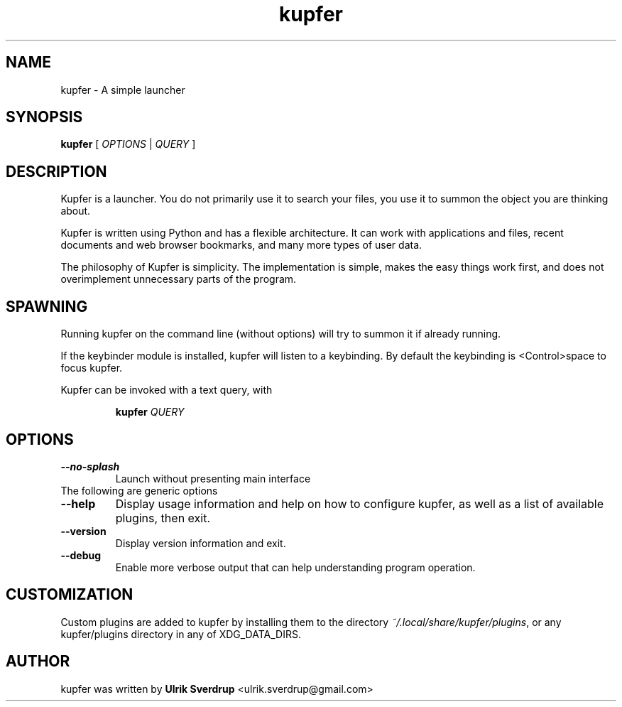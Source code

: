 .TH "kupfer" "1" "" "" ""
.SH "NAME"
kupfer \- A simple launcher
.SH "SYNOPSIS"
.B kupfer
[
.I OPTIONS
|
.I QUERY
]
.SH "DESCRIPTION"

Kupfer is a launcher. You do not primarily use it to search your files, you use
it to summon the object you are thinking about.

Kupfer is written using Python and has a flexible architecture. It can work
with applications and files, recent documents and web browser bookmarks, and
many more types of user data.

The philosophy of Kupfer is simplicity. The implementation is simple, makes
the easy things work first, and does not overimplement unnecessary parts of
the program.

.SH "SPAWNING"
Running kupfer on the command line (without options) will try to summon it if
already running.  

If the keybinder module is installed, kupfer will listen to a keybinding. By
default the keybinding is <Control>space to focus kupfer.

Kupfer can be invoked with a text query, with
.IP
.B kupfer
.I QUERY
.PP

.SH "OPTIONS"
.TP 
\fB\-\-no\-splash\fR
Launch without presenting main interface
.TP
The following are generic options
.TP 
\fB\-\-help\fR
Display usage information and help on how to configure kupfer, as well as a
list of available plugins, then exit.
.TP 
\fB\-\-version\fR
Display version information and exit.
.TP
\fB\-\-debug\fR
Enable more verbose output that can help understanding program operation.

.SH "CUSTOMIZATION"
Custom plugins are added to kupfer by installing them to the directory
\fI\%~/.local/share/kupfer/plugins\fP, or any kupfer/plugins directory in any of
XDG_DATA_DIRS.

.SH "AUTHOR"
kupfer was written by  \fBUlrik Sverdrup\fP <\&ulrik.sverdrup@gmail.com\&>
